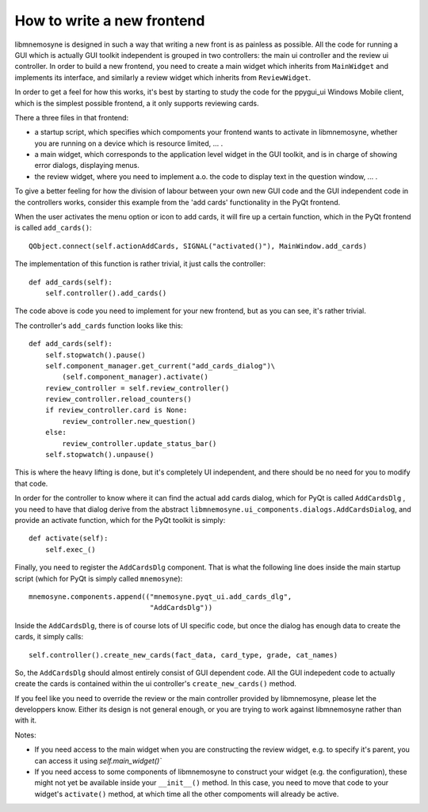 How to write a new frontend
===========================

libmnemosyne is designed in such a way that writing a new front is as painless as possible. All the code for running a GUI which is actually GUI toolkit independent is grouped in two controllers: the main ui controller and the review ui controller. In order to build a new frontend, you need to create a main widget which inherits from ``MainWidget`` and implements its interface, and similarly a review widget which inherits from ``ReviewWidget``.

In order to get a feel for how this works, it's best by starting to study the code for the ppygui_ui Windows Mobile client, which is the simplest possible frontend, a it only supports reviewing cards.

There a three files in that frontend:

* a startup script, which specifies which compoments your frontend wants to activate in libmnemosyne, whether you are running on a device which is resource limited, ... .

* a main widget, which corresponds to the application level widget in the GUI toolkit, and is in charge of showing error dialogs, displaying menus.

* the review widget, where you need to implement a.o. the code to display text in the question window, ... .


To give a better feeling for how the division of labour between your own new GUI code and the GUI independent code in the controllers works, consider this example from the 'add cards' functionality in the PyQt frontend.

When the user activates the menu option or icon to add cards, it will fire up a certain function, which in the PyQt frontend is called ``add_cards()``::

    QObject.connect(self.actionAddCards, SIGNAL("activated()"), MainWindow.add_cards)

The implementation of this function is rather trivial, it just calls the controller::

    def add_cards(self):
        self.controller().add_cards()

The code above is code you need to implement for your new frontend, but as you can see, it's rather trivial.

The controller's ``add_cards`` function looks like this::

    def add_cards(self):
        self.stopwatch().pause()
        self.component_manager.get_current("add_cards_dialog")\
            (self.component_manager).activate()
        review_controller = self.review_controller()
        review_controller.reload_counters()
        if review_controller.card is None:
            review_controller.new_question()
        else:
            review_controller.update_status_bar()
        self.stopwatch().unpause()

This is where the heavy lifting is done, but it's completely UI independent, and there should be no need for you to modify that code.

In order for the controller to know where it can find the actual add cards dialog, which for PyQt is called ``AddCardsDlg`` , you need to have that dialog derive from the abstract ``libmnemosyne.ui_components.dialogs.AddCardsDialog``, and provide an activate function, which for the PyQt toolkit is simply::

    def activate(self):
        self.exec_()

Finally, you need to register the ``AddCardsDlg`` component. That is what the following line does inside the main startup script (which for PyQt is simply called ``mnemosyne``)::

    mnemosyne.components.append(("mnemosyne.pyqt_ui.add_cards_dlg",
                                 "AddCardsDlg"))

Inside the ``AddCardsDlg``, there is of course lots of UI specific code, but once the dialog has enough data to create the cards, it simply calls::

    self.controller().create_new_cards(fact_data, card_type, grade, cat_names)

So, the ``AddCardsDlg`` should almost entirely consist of GUI dependent code. All the GUI indepedent code to actually create the cards is contained within the ui controller's ``create_new_cards()`` method.

If you feel like you need to override the review or the main controller provided by libmnemosyne, please let the developpers know. Either its design is not general enough, or you are trying to work against libmnemosyne rather than with it.

Notes:

* If you need access to the main widget when you are constructing the review widget, e.g. to specify it's parent, you can access it using `self.main_widget()``
* If you need access to some components of libmnemosyne to construct your widget (e.g. the configuration), these might not yet be available inside your ``__init__()`` method. In this case, you need to move that code to your widget's ``activate()`` method, at which time all the other compoments will already be active.